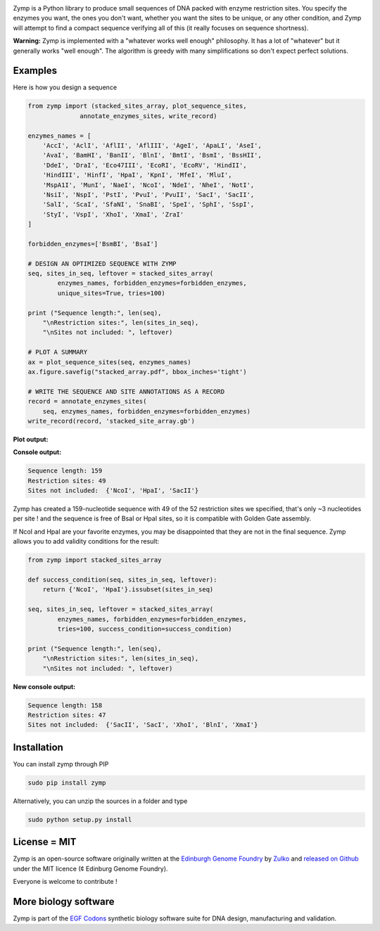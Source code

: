 .. raw:: html

    <p align="center">
    <img alt="stacked array" title="stacked array" src="https://raw.githubusercontent.com/Edinburgh-Genome-Foundry/zymp/master/docs/_static/images/title.png" width="300">
    <br />
    </p>

.. image:: https://travis-ci.org/Edinburgh-Genome-Foundry/zymp.svg?branch=master
   :target: https://travis-ci.org/Edinburgh-Genome-Foundry/zymp
   :alt: Travis CI build status

.. image:: https://coveralls.io/repos/github/Edinburgh-Genome-Foundry/zymp/badge.svg?branch=master
   :target: https://coveralls.io/github/Edinburgh-Genome-Foundry/zymp?branch=master

Zymp is a Python library to produce small sequences of DNA packed with enzyme
restriction sites. You specify the enzymes you want, the ones you don't want,
whether you want the sites to be unique, or any other condition, and Zymp will
attempt to find a compact sequence verifying all of this (it really focuses on
sequence shortness).

**Warning:** Zymp is implemented with a "whatever works well enough"
philosophy. It has a lot of "whatever" but it generally works "well enough".
The algorithm is greedy with many simplifications so don't expect perfect solutions.

Examples
--------

Here is how you design a sequence

.. code:: python

    from zymp import (stacked_sites_array, plot_sequence_sites,
                  annotate_enzymes_sites, write_record)

    enzymes_names = [
        'AccI', 'AclI', 'AflII', 'AflIII', 'AgeI', 'ApaLI', 'AseI',
        'AvaI', 'BamHI', 'BanII', 'BlnI', 'BmtI', 'BsmI', 'BssHII',
        'DdeI', 'DraI', 'Eco47III', 'EcoRI', 'EcoRV', 'HindII',
        'HindIII', 'HinfI', 'HpaI', 'KpnI', 'MfeI', 'MluI',
        'MspA1I', 'MunI', 'NaeI', 'NcoI', 'NdeI', 'NheI', 'NotI',
        'NsiI', 'NspI', 'PstI', 'PvuI', 'PvuII', 'SacI', 'SacII',
        'SalI', 'ScaI', 'SfaNI', 'SnaBI', 'SpeI', 'SphI', 'SspI',
        'StyI', 'VspI', 'XhoI', 'XmaI', 'ZraI'
    ]

    forbidden_enzymes=['BsmBI', 'BsaI']

    # DESIGN AN OPTIMIZED SEQUENCE WITH ZYMP
    seq, sites_in_seq, leftover = stacked_sites_array(
            enzymes_names, forbidden_enzymes=forbidden_enzymes,
            unique_sites=True, tries=100)

    print ("Sequence length:", len(seq),
        "\nRestriction sites:", len(sites_in_seq),
        "\nSites not included: ", leftover)
                    
    # PLOT A SUMMARY
    ax = plot_sequence_sites(seq, enzymes_names)
    ax.figure.savefig("stacked_array.pdf", bbox_inches='tight')
                    
    # WRITE THE SEQUENCE AND SITE ANNOTATIONS AS A RECORD
    record = annotate_enzymes_sites(
        seq, enzymes_names, forbidden_enzymes=forbidden_enzymes)
    write_record(record, 'stacked_site_array.gb')

**Plot output:**

.. raw:: html

    <p align="center">
    <img alt="stacked array" title="stacked array" src="https://raw.githubusercontent.com/Edinburgh-Genome-Foundry/zymp/master/docs/_static/images/example_array.png" width="800">
    <br />
    </p>


**Console output:**

.. code:: bash

    Sequence length: 159
    Restriction sites: 49
    Sites not included:  {'NcoI', 'HpaI', 'SacII'}

Zymp has created a 159-nucleotide sequence with 49 of the 52 restriction sites
we specified, that's only ~3 nucleotides per site ! and the sequence is free
of BsaI or HpaI sites, so it is compatible with Golden Gate assembly.

If NcoI and HpaI are your favorite enzymes, you may be disappointed that they
are not in the final sequence. Zymp allows you to add validity conditions
for the result:

.. code:: python

    from zymp import stacked_sites_array

    def success_condition(seq, sites_in_seq, leftover):
        return {'NcoI', 'HpaI'}.issubset(sites_in_seq)

    seq, sites_in_seq, leftover = stacked_sites_array(
            enzymes_names, forbidden_enzymes=forbidden_enzymes,
            tries=100, success_condition=success_condition)

    print ("Sequence length:", len(seq),
        "\nRestriction sites:", len(sites_in_seq),
        "\nSites not included: ", leftover)

**New console output:**

.. code:: bash

    Sequence length: 158 
    Restriction sites: 47 
    Sites not included:  {'SacII', 'SacI', 'XhoI', 'BlnI', 'XmaI'}


Installation
-------------

You can install zymp through PIP

.. code::

    sudo pip install zymp

Alternatively, you can unzip the sources in a folder and type

.. code::

    sudo python setup.py install

License = MIT
--------------

Zymp is an open-source software originally written at the
`Edinburgh Genome Foundry <http://genomefoundry.org>`_ by
`Zulko <https://github.com/Zulko>`_ and
`released on Github <https://github.com/Edinburgh-Genome-Foundry/zymp>`_
under the MIT licence (¢ Edinburg Genome Foundry).

Everyone is welcome to contribute !

More biology software
---------------------

.. image:: https://raw.githubusercontent.com/Edinburgh-Genome-Foundry/Edinburgh-Genome-Foundry.github.io/master/static/imgs/logos/egf-codon-horizontal.png
  :target: https://edinburgh-genome-foundry.github.io/

Zymp is part of the `EGF Codons <https://edinburgh-genome-foundry.github.io/>`_ synthetic biology software suite for DNA design, manufacturing and validation.

